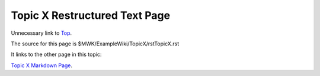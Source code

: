 <<<<<<<<<<<<<<<<<<<<<<<<<<<<<<
Topic X Restructured Text Page
<<<<<<<<<<<<<<<<<<<<<<<<<<<<<<

Unnecessary link to
`Top <$MWK/ExampleWiki/UnnecessaryNavigationFile.rst>`__.

The source for this page is
$MWK/ExampleWiki/TopicX/rstTopicX.rst

It links to the other page in this topic:

`Topic X Markdown Page <$MWK/ExampleWiki/TopicX/mdTopicX.md>`__.
